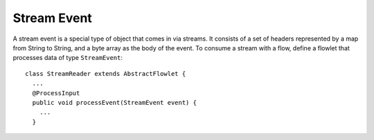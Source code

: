 .. meta::
    :author: Cask Data, Inc.
    :copyright: Copyright © 2014-2015 Cask Data, Inc.

============
Stream Event
============

A stream event is a special type of object that comes in via streams. It
consists of a set of headers represented by a map from String to String,
and a byte array as the body of the event. To consume a stream with a
flow, define a flowlet that processes data of type ``StreamEvent``::

  class StreamReader extends AbstractFlowlet {
    ...
    @ProcessInput
    public void processEvent(StreamEvent event) {
      ...
    }

